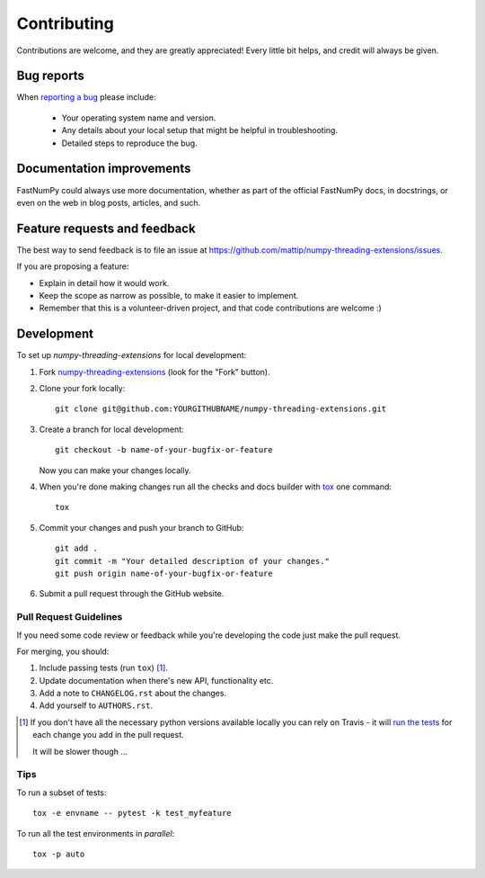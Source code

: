 ============
Contributing
============

Contributions are welcome, and they are greatly appreciated! Every
little bit helps, and credit will always be given.

Bug reports
===========

When `reporting a bug <https://github.com/mattip/numpy-threading-extensions/issues>`_ please include:

    * Your operating system name and version.
    * Any details about your local setup that might be helpful in troubleshooting.
    * Detailed steps to reproduce the bug.

Documentation improvements
==========================

FastNumPy could always use more documentation, whether as part of the
official FastNumPy docs, in docstrings, or even on the web in blog posts,
articles, and such.

Feature requests and feedback
=============================

The best way to send feedback is to file an issue at https://github.com/mattip/numpy-threading-extensions/issues.

If you are proposing a feature:

* Explain in detail how it would work.
* Keep the scope as narrow as possible, to make it easier to implement.
* Remember that this is a volunteer-driven project, and that code contributions are welcome :)

Development
===========

To set up `numpy-threading-extensions` for local development:

1. Fork `numpy-threading-extensions <https://github.com/mattip/numpy-threading-extensions>`_
   (look for the "Fork" button).
2. Clone your fork locally::

    git clone git@github.com:YOURGITHUBNAME/numpy-threading-extensions.git

3. Create a branch for local development::

    git checkout -b name-of-your-bugfix-or-feature

   Now you can make your changes locally.

4. When you're done making changes run all the checks and docs builder with `tox <https://tox.readthedocs.io/en/latest/install.html>`_ one command::

    tox

5. Commit your changes and push your branch to GitHub::

    git add .
    git commit -m "Your detailed description of your changes."
    git push origin name-of-your-bugfix-or-feature

6. Submit a pull request through the GitHub website.

Pull Request Guidelines
-----------------------

If you need some code review or feedback while you're developing the code just make the pull request.

For merging, you should:

1. Include passing tests (run ``tox``) [1]_.
2. Update documentation when there's new API, functionality etc.
3. Add a note to ``CHANGELOG.rst`` about the changes.
4. Add yourself to ``AUTHORS.rst``.

.. [1] If you don't have all the necessary python versions available locally you can rely on Travis - it will
       `run the tests <https://travis-ci.org/mattip/numpy-threading-extensions/pull_requests>`_ for each change you add in the pull request.

       It will be slower though ...

Tips
----

To run a subset of tests::

    tox -e envname -- pytest -k test_myfeature

To run all the test environments in *parallel*::

    tox -p auto
